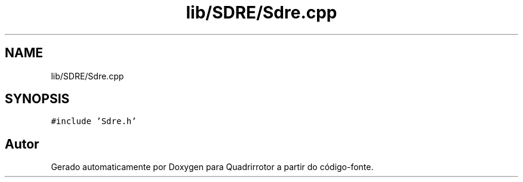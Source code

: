 .TH "lib/SDRE/Sdre.cpp" 3 "Sexta, 17 de Setembro de 2021" "Quadrirrotor" \" -*- nroff -*-
.ad l
.nh
.SH NAME
lib/SDRE/Sdre.cpp
.SH SYNOPSIS
.br
.PP
\fC#include 'Sdre\&.h'\fP
.br

.SH "Autor"
.PP 
Gerado automaticamente por Doxygen para Quadrirrotor a partir do código-fonte\&.
